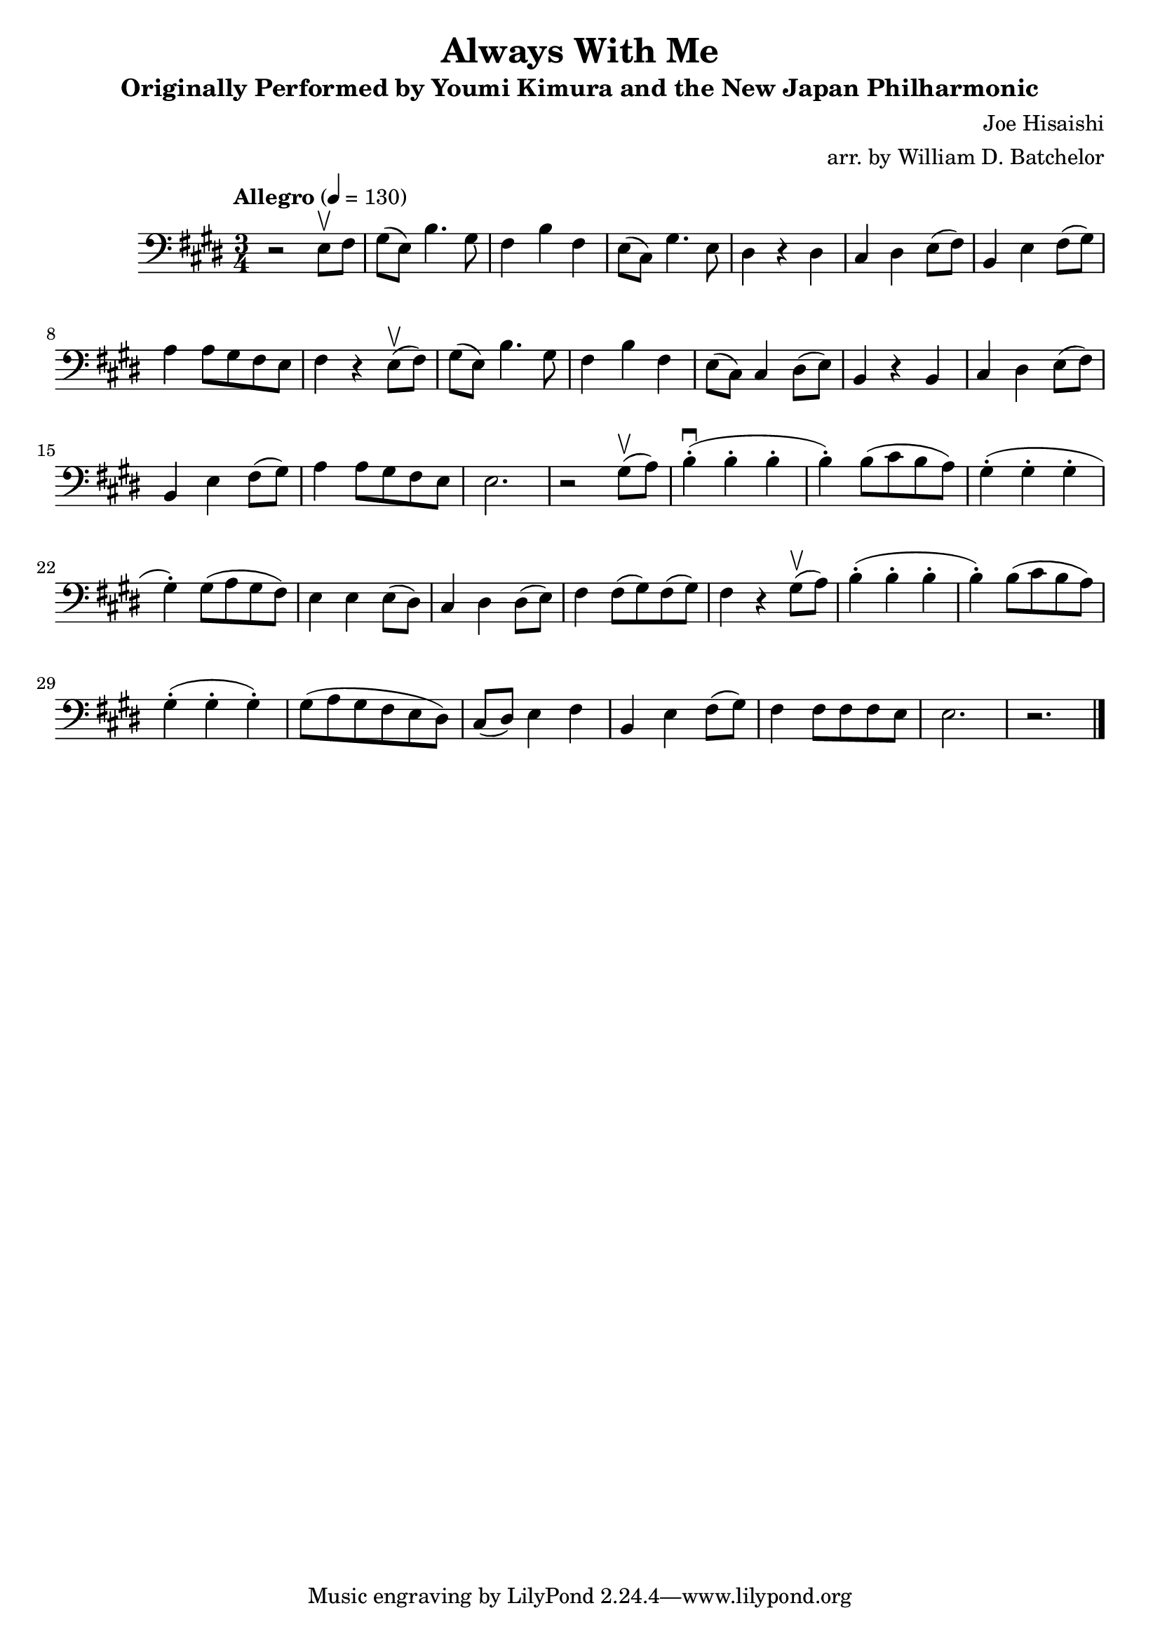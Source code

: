 \version "2.16.0"

\header{
  title = "Always With Me"
  subtitle = "Originally Performed by Youmi Kimura and the New Japan Philharmonic"
  composer = "Joe Hisaishi"
  arranger = "arr. by William D. Batchelor"
}

\relative {
  \clef "bass"
  \key e \major
  \time 3/4
  \tempo "Allegro" 4 = 130
  r2 e8 \upbow fis | gis (e) b'4. gis8 | fis4 b fis | e8 (cis) gis'4. e8 | dis4 r dis | cis dis e8 (fis) | b,4 e fis8 (gis) | a4 a8 gis fis e | fis4 r e8 (\upbow fis) |  gis (e) b'4. gis8 | fis4 b fis | e8 (cis) cis4 dis8 (e) | b4 r b | cis dis e8 (fis) | b,4 e fis8 (gis) | a4 a8 gis fis e | e2. | r2 gis8 (\upbow a) | b4-. (\downbow b-. b-. | b-.) b8 (cis b a) | gis4-. (gis-. gis-. | gis-.) gis8 (a gis fis) | e4 e4 e8 (dis) | cis4 dis dis8 (e) | fis4 fis8 (gis) fis (gis) | fis4 r gis8 (\upbow a) | b4-. (b-. b-. | b-.) b8 (cis b a) | gis4-. (gis-. gis-.) | gis8 (a gis fis e dis) | cis (dis) e4 fis | b, e fis8 (gis) | fis4 fis8 fis fis e | e2. | r2. \bar "|."
}
